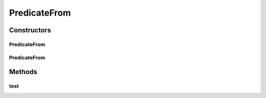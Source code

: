 .. java:import:: org.cloudbus.cloudsim.core.events SimEvent

.. java:import:: java.util ArrayList

.. java:import:: java.util Arrays

.. java:import:: java.util List

.. java:import:: java.util.function Predicate

.. java:import:: java.util.stream Collectors

PredicateFrom
=============

.. java:package:: org.cloudbus.cloudsim.core.predicates
   :noindex:

.. java:type:: public class PredicateFrom implements Predicate<SimEvent>

   A predicate which selects events coming from specific registered entities.

   :author: Marcos Dias de Assuncao

   **See also:** :java:ref:`PredicateNotFrom`, :java:ref:`Predicate`

Constructors
------------
PredicateFrom
^^^^^^^^^^^^^

.. java:constructor:: public PredicateFrom(int sourceId)
   :outertype: PredicateFrom

   Constructor used to select events that were sent by a specific entity.

   :param sourceId: the id number of the source entity

PredicateFrom
^^^^^^^^^^^^^

.. java:constructor:: public PredicateFrom(int[] sourceIds)
   :outertype: PredicateFrom

   Constructor used to select events that were sent by any entity from a given set.

   :param sourceIds: the set of id numbers of the source entities

Methods
-------
test
^^^^

.. java:method:: @Override public boolean test(SimEvent ev)
   :outertype: PredicateFrom

   Matches any event received from the registered sources.

   :param ev: {@inheritDoc}
   :return: {@inheritDoc}

   **See also:** :java:ref:`.ids`

